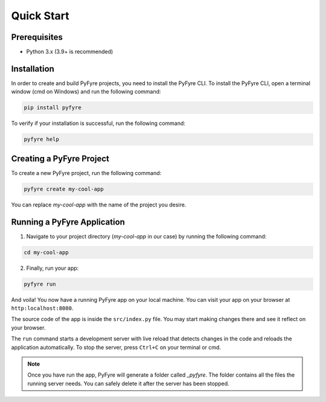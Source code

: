 Quick Start
===========

Prerequisites
-------------
- Python 3.x (3.9+ is recommended)

Installation
------------
In order to create and build PyFyre projects, you need to install the PyFyre CLI.
To install the PyFyre CLI, open a terminal window (cmd on Windows) and run the following command:

.. code-block:: bash
   
   pip install pyfyre

To verify if your installation is successful, run the following command:

.. code-block:: bash
   
   pyfyre help

Creating a PyFyre Project
-------------------------
To create a new PyFyre project, run the following command:

.. code-block:: bash
   
   pyfyre create my-cool-app

You can replace `my-cool-app` with the name of the project you desire.

Running a PyFyre Application
----------------------------
1. Navigate to your project directory (`my-cool-app` in our case) by running the following command:

.. code-block:: bash
   
   cd my-cool-app

2. Finally, run your app:

.. code-block:: bash
   
   pyfyre run

And voila! You now have a running PyFyre app on your local machine.
You can visit your app on your browser at ``http:localhost:8080``.

The source code of the app is inside the ``src/index.py`` file.
You may start making changes there and see it reflect on your browser.

The ``run`` command starts a development server with live reload that detects changes in the code and reloads the application automatically.
To stop the server, press ``Ctrl+C`` on your terminal or cmd.

.. note::
   Once you have run the app, PyFyre will generate a folder called `_pyfyre`. The folder contains all the files the running server needs. You can safely delete it after the server has been stopped.
